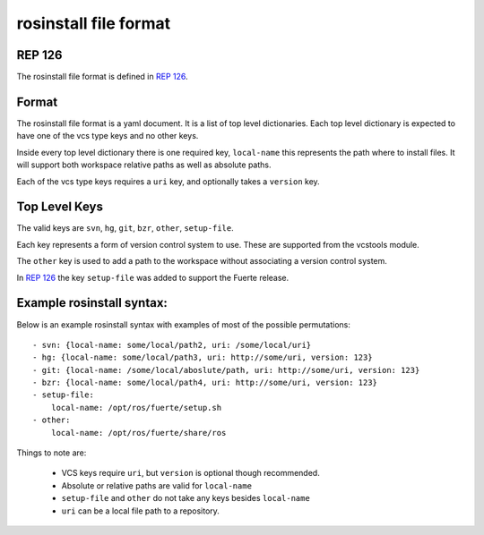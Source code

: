 rosinstall file format
======================

REP 126
-------

The rosinstall file format is defined in `REP 126`_.

.. _REP 126: http://www.ros.org/reps/rep-0126.html


Format
------

The rosinstall file format is a yaml document. It is a list of
top level dictionaries. Each top level dictionary is expected to have one of the vcs type keys and no other keys.  

Inside every top level dictionary there is one required key, ``local-name`` this represents the path where to install files.  It will support both workspace relative paths as well as absolute paths.  

Each of the vcs type keys requires a ``uri`` key, and optionally takes a ``version`` key.  



Top Level Keys
--------------
The valid keys are ``svn``, ``hg``, ``git``, ``bzr``, ``other``, ``setup-file``.   

Each key represents a form of version control system to use.  These are supported from the vcstools module. 

The ``other`` key is used to add a path to the workspace without associating a version control system.  

In `REP 126`_ the key ``setup-file`` was added to support the Fuerte
release.

Example rosinstall syntax:
--------------------------

Below is an example rosinstall syntax with examples of most of the
possible permutations:

::

 - svn: {local-name: some/local/path2, uri: /some/local/uri}
 - hg: {local-name: some/local/path3, uri: http://some/uri, version: 123}
 - git: {local-name: /some/local/aboslute/path, uri: http://some/uri, version: 123}
 - bzr: {local-name: some/local/path4, uri: http://some/uri, version: 123}
 - setup-file:
     local-name: /opt/ros/fuerte/setup.sh
 - other:
     local-name: /opt/ros/fuerte/share/ros

Things to note are: 

 - VCS keys require ``uri``, but ``version`` is optional though recommended.  
 - Absolute or relative paths are valid for ``local-name``
 - ``setup-file`` and ``other`` do not take any keys besides ``local-name``
 - ``uri`` can be a local file path to a repository. 
